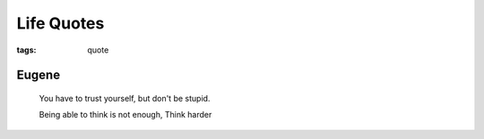 Life Quotes
###########

:tags: quote

Eugene
------

    You have to trust yourself, but don't be stupid.

    Being able to think is not enough, Think harder


